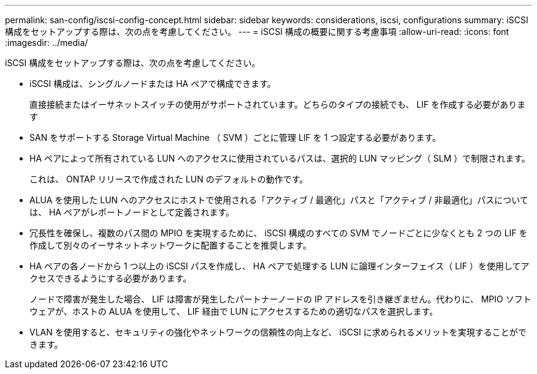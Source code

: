 ---
permalink: san-config/iscsi-config-concept.html 
sidebar: sidebar 
keywords: considerations, iscsi, configurations 
summary: iSCSI 構成をセットアップする際は、次の点を考慮してください。 
---
= iSCSI 構成の概要に関する考慮事項
:allow-uri-read: 
:icons: font
:imagesdir: ../media/


[role="lead"]
iSCSI 構成をセットアップする際は、次の点を考慮してください。

* iSCSI 構成は、シングルノードまたは HA ペアで構成できます。
+
直接接続またはイーサネットスイッチの使用がサポートされています。どちらのタイプの接続でも、 LIF を作成する必要があります

* SAN をサポートする Storage Virtual Machine （ SVM ）ごとに管理 LIF を 1 つ設定する必要があります。
* HA ペアによって所有されている LUN へのアクセスに使用されているパスは、選択的 LUN マッピング（ SLM ）で制限されます。
+
これは、 ONTAP リリースで作成された LUN のデフォルトの動作です。

* ALUA を使用した LUN へのアクセスにホストで使用される「アクティブ / 最適化」パスと「アクティブ / 非最適化」パスについては、 HA ペアがレポートノードとして定義されます。
* 冗長性を確保し、複数のパス間の MPIO を実現するために、 iSCSI 構成のすべての SVM でノードごとに少なくとも 2 つの LIF を作成して別々のイーサネットネットワークに配置することを推奨します。
* HA ペアの各ノードから 1 つ以上の iSCSI パスを作成し、 HA ペアで処理する LUN に論理インターフェイス（ LIF ）を使用してアクセスできるようにする必要があります。
+
ノードで障害が発生した場合、 LIF は障害が発生したパートナーノードの IP アドレスを引き継ぎません。代わりに、 MPIO ソフトウェアが、ホストの ALUA を使用して、 LIF 経由で LUN にアクセスするための適切なパスを選択します。

* VLAN を使用すると、セキュリティの強化やネットワークの信頼性の向上など、 iSCSI に求められるメリットを実現することができます。

